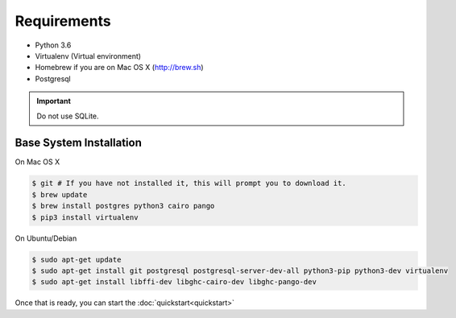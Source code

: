 Requirements
============

* Python 3.6
* Virtualenv (Virtual environment)
* Homebrew if you are on Mac OS X (http://brew.sh)
* Postgresql

.. important::
  Do not use SQLite.

Base System Installation
------------------------

On Mac OS X

.. code-block:: console

  $ git # If you have not installed it, this will prompt you to download it.
  $ brew update
  $ brew install postgres python3 cairo pango
  $ pip3 install virtualenv

On Ubuntu/Debian

.. code-block:: console

  $ sudo apt-get update
  $ sudo apt-get install git postgresql postgresql-server-dev-all python3-pip python3-dev virtualenv
  $ sudo apt-get install libffi-dev libghc-cairo-dev libghc-pango-dev


Once that is ready, you can start the :doc:`quickstart<quickstart>`
